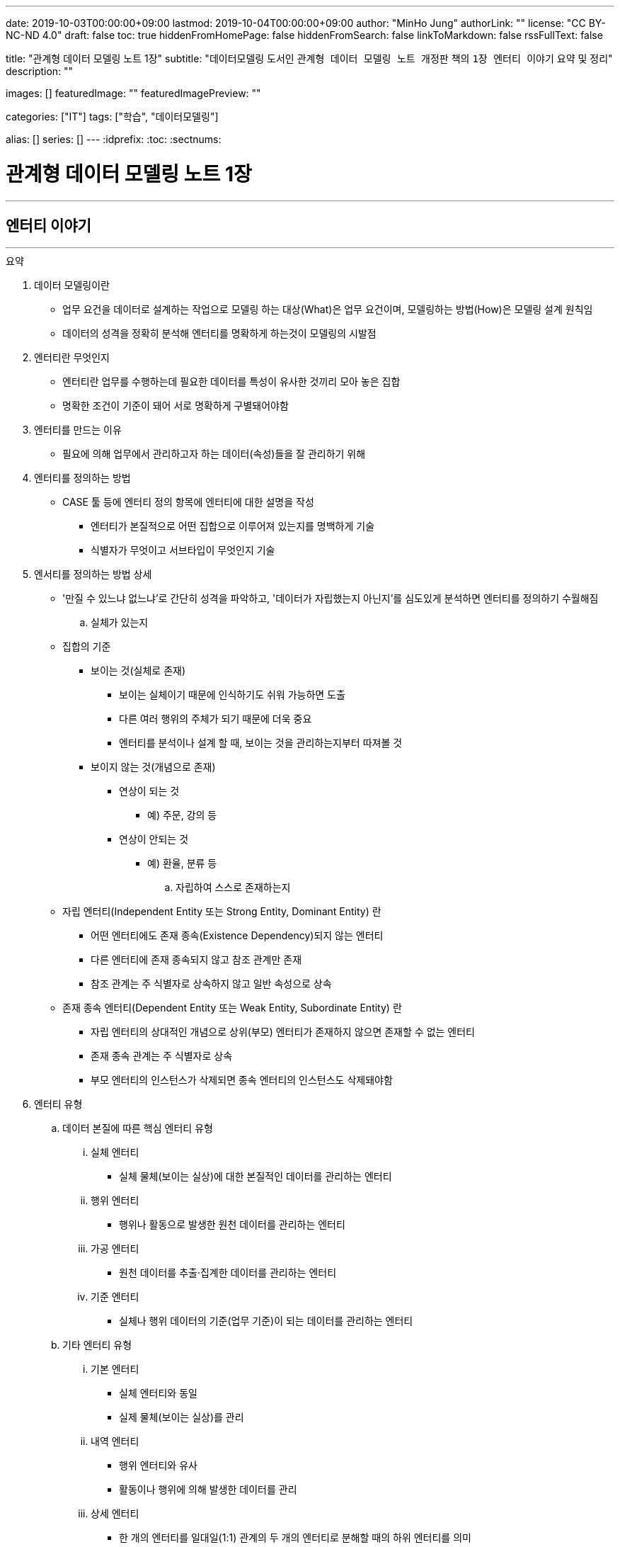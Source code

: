 ---
date: 2019-10-03T00:00:00+09:00
lastmod: 2019-10-04T00:00:00+09:00
author: "MinHo Jung"
authorLink: ""
license: "CC BY-NC-ND 4.0"
draft: false
toc: true
hiddenFromHomePage: false
hiddenFromSearch: false
linkToMarkdown: false
rssFullText: false

title: "관계형 데이터 모델링 노트 1장"
subtitle: "데이터모델링 도서인 `관계형 데이터 모델링 노트 개정판` 책의 `1장 엔터티 이야기` 요약 및 정리"
description: ""

images: []
featuredImage: ""
featuredImagePreview: ""

categories: ["IT"]
tags: ["학습", "데이터모델링"]

alias: []
series: []
---
:idprefix:
:toc:
:sectnums:

= 관계형 데이터 모델링 노트 1장

---
== 엔터티 이야기
---

.요약
****

. 데이터 모델링이란
* 업무 요건을 데이터로 설계하는 작업으로 모델링 하는 대상(What)은 업무 요건이며, 모델링하는 방법(How)은 모델링 설계 원칙임
* 데이터의 성격을 정확히 분석해 엔터티를 명확하게 하는것이 모델링의 시발점

. 엔터티란 무엇인지
* 엔터티란 업무를 수행하는데 필요한 데이터를 특성이 유사한 것끼리 모아 놓은 집합
* 명확한 조건이 기준이 돼어 서로 명확하게 구별돼어야함


. 엔터티를 만드는 이유
* 필요에 의해 업무에서 관리하고자 하는 데이터(속성)들을 잘 관리하기 위해


. 엔터티를 정의하는 방법
* CASE 툴 등에 엔터티 정의 항목에 엔터티에 대한 설명을 작성
** 엔터티가 본질적으로 어떤 집합으로 이루어져 있는지를 명백하게 기술
** 식별자가 무엇이고 서브타입이 무엇인지 기술


. 엔서티를 정의하는 방법 상세
* '만질 수 있느냐 없느냐’로 간단히 성격을 파악하고, '데이터가 자립했는지 아닌지’를 심도있게 분석하면 엔터티를 정의하기 수월해짐

.. 실체가 있는지
* 집합의 기준
** 보이는 것(실체로 존재)
*** 보이는 실체이기 때문에 인식하기도 쉬워 가능하면 도출
*** 다른 여러 행위의 주체가 되기 때문에 더욱 중요
*** 엔터티를 분석이나 설계 할 때, 보이는 것을 관리하는지부터 따져볼 것

** 보이지 않는 것(개념으로 존재)
*** 연상이 되는 것
**** 예) 주문, 강의 등
*** 연상이 안되는 것
**** 예) 환율, 분류 등

.. 자립하여 스스로 존재하는지
* 자립 엔터티(Independent Entity 또는 Strong Entity, Dominant Entity) 란
** 어떤 엔터티에도 존재 종속(Existence Dependency)되지 않는 엔터티
** 다른 엔터티에 존재 종속되지 않고 참조 관계만 존재
** 참조 관계는 주 식별자로 상속하지 않고 일반 속성으로 상속
* 존재 종속 엔터티(Dependent Entity 또는 Weak Entity, Subordinate Entity) 란
** 자립 엔터티의 상대적인 개념으로 상위(부모) 엔터티가 존재하지 않으면 존재할 수 없는 엔터티
** 존재 종속 관계는 주 식별자로 상속
** 부모 엔터티의 인스턴스가 삭제되면 종속 엔터티의 인스턴스도 삭제돼야함


. 엔터티 유형
.. 데이터 본질에 따른 핵심 엔터티 유형
... 실체 엔터티
* 실체 물체(보이는 실상)에 대한 본질적인 데이터를 관리하는 엔터티
... 행위 엔터티
* 행위나 활동으로 발생한 원천 데이터를 관리하는 엔터티
... 가공 엔터티
* 원천 데이터를 추출·집계한 데이터를 관리하는 엔터티
... 기준 엔터티
* 실체나 행위 데이터의 기준(업무 기준)이 되는 데이터를 관리하는 엔터티

.. 기타 엔터티 유형
... 기본 엔터티
* 실체 엔터티와 동일
* 실제 물체(보이는 실상)를 관리
... 내역 엔터티
* 행위 엔터티와 유사
* 활동이나 행위에 의해 발생한 데이터를 관리
... 상세 엔터티
* 한 개의 엔터티를 일대일(1:1) 관계의 두 개의 엔터티로 분해할 때의 하위 엔터티를 의미
* 중요 속성이 아닌 속성을 관리
** 단순히 중요하지 않은 속성만을 모아놓은 엔터티는 데이터 성격을 하나로 정의할 수 없기 때문에 '~상세' 엔터티가 됨
... 이력 엔터티
* 이력은 '주문'과 같은 하나의 의미를 나타내는 용어
... 코드 엔터티
* 코드 명과 코드 값을 관리하는 엔터티로써 그 외의 속성을 관리하면 코드 엔터티가 아님
... 관계 엔터티
* 교차 엔터티의 일종
... 집계 엔터티
* 어떤 값을 집계한 속성이 그 엔터티의 주요 속성이면 집계 엔터티로 정의
... 백업 엔터티
* 원천 데이터의 데이터를 백업한 엔터티이므로, 백업 엔터티와 원천 엔터티를 합쳐야 전체 데이터가 됨
... 임시 엔터티
* 범위가 모호하여 기준을 명확히 정할 필요가 있음
* 사용한 후 삭제하는 엔터티 또는 트랜젝션이 끝날 때 삭제하는 엔터티, 매일 초기화되는 엔터티 등




. 엔터티 설계 방법
.. 데이터 정체성
* 엔터티만 명확하게 정의하면 모델링의 많은 문제는 해결
* 여러 데이터가 혼합된 형태의 엔터티는 엔터티가 아니라 뷰로 사용
.. 엔터티 무결성
* 주 식별자가 존재하도록 엔터티 설계
.. 엔터티 유일성
* 같은 성격의 데이터는 전사적으로 유일하게
.. 데이터 혼용 배제
* 하나의 엔터티에 서로 다른 성격의 데이터를 혼용해서는 안됨
.. 타 엔터티와 관계 존재
* 엔터티는 보통 다른 엔터티와 관계가 존재하는 것이 일반적이므로 관계가 존재하지 않으면 그 엔터티의 성격을 다시 확인
** 가공·기준 엔터티 등은 관계가 존재하지 않을 수 있음
.. 프로세스 도출 지양
* 프로세스에 따라 변하는 상태를 엔터티로 설계하거나, 특정 프로세스를 처리하기 위한 화면에 따라 엔터티를 설계하면 안됨
* 엔터티와 프로세스는 별개
.. 화면 도출 지양
* 하나의 화면에 하나의 엔터티를 매핑해서 설계하는 것은 지양할 것
.. 데이터 관리 요건
* 데이터베이스에서 관리하려는 데이터를 엔터티로 설계하며, 설계 했더라도 사용하지 않는다면 삭제


. 엔터티 검증 방법
* 단기간에 데이터 모델을 검증하는 방법은 사실상 없음
* 엔터티를 하나씩 상세하게 들여다 보면서 평가 필요

* 논리 모델이 완료된 시점에 검증하는 것이 좋으며, 리더가 일관되게 검증
* 업무에서 필요한 데이터를 사용하기 좋게 설계한 것이 모델이므로, 모델에 누락된 데이터가 있는지, 불필요한 데이터가 있는지 검증
* 엔터티가 잘못 설계됐을 경우 주 식별자나 관계, 속성, 변경 이력 데이터 등을 제대로 설계 하는 것이 무의미하기 때문에 엔터티 검증은 가장 우선으로 해야함


. 데이터 무결성 확보 방법
- 데이터 무결성은 데이터 값이 완전하고 정확한 상태를 의미하며, 데이터가 정확하지 않다면 신뢰하기 힘들어 활용에 한계가 생김
- DBMS 차원의 제약은 데이터 무결성을 호가보하기 위해서 중욯나 요소이므로 사용을 적극적으로 고려
.. 엔터티 무결성(Entity Integrity)
* 엔터티에 존재하는 모든 인스턴스는 고유해야 하며, 널 값을 가지면 안 된다는 것이 엔터티 무결성
* 한 엔터티에는 동일한 주 식별자 값이 존재할 수 없으며, 주 식별자 속성은 모르는 값인 널 값을 허용할 수 없음
* 엔터티 무결성을 만족하기 위해선 주 식별자에 PK(Primary Key)를 생성하고, 업무 식별자에 유니크 인덱스(Unique Index)를 생성
.. 참조 무결성(Referential Integrity)
* 연관된 인스턴스 간의 일관성을 유지하기 위한 제약
* 엔터티의 외래 식별자 속성 값은 참조되는 엔터티의 주 식별자 값과 일치하거나 널 값이어야 한다는 것
* 참조 무결성은 FK(Foreign Key) 제약으로 지켜짐
.. 도메인 무결성(Domain Integrity)
* 도메인 무결성은 속성과 관련된 제약
* 도메인 무결성은 데이터 타입(Data Type)과 기본 값(Default) 제약, 널(Null) 제약, 체크(Check) 제약 등을 지킬 수 있음
.. 업무 무결성(Business Integrity)
* 업무 무결성은 기업에서 업무를 수행하는 방법이나 데이터를 처리하는 규칙을 의미
* 업무 무결성을 지키기 위해 지침을 제시하여 논리적으로 지키게 하는 방법이 있고, 데이터베이스 제약을 사용하여 강제적으로 지키게 하는 방법이 있음

****

---
=== 집합과 엔터티
****
- 집합 및 엔터티는 어떤 조건에 의해 그 대상을 분명히 알 수 있는것의 모임이며, 명확한 조건이 기준이 돼어 서로 명확하게 구별돼어야함
****

- 직관이나 사고로 확정지을 수 있는 대상에 보이지 않는 것을 포함하고 있으며, 누가 생각해도 대상(원소)이 같을 수 있도록 정의하는 것이 중요
- 릴레이션의 속성이 집합의 원소라고 생각하기 쉬우나, 집합의 원소는 릴레이션의 인스턴스를 의미
- 테이블의 표에 비유하면, 가로는 릴레이션(속성)을 의미하고, 세로는 집합(인스턴스)을 의미


---
=== 엔터티에 대한 서설
****
- 엔터티란 업무를 수행하는데 필요한 데이터를 특성이 유사한 것끼리 모아 놓은 집합
****

* 엔터티
** 필요 때문에 관리하고자 하는 데이터의 집합

** 특성이 유사한 데이터끼리 모아 놓은 집합
*** 특성이 유사한것끼리 모아 놓았다는 것은 함수 종속(Functional Dependency)을 의미

** 업무에서 관리하고자 하는 데이터(속성)를 함수 종속으로 도출한 결과 집합

* 엔터티 설계시 유의 사항
** 가능한 많은 데이터를 데이터베이스에 저장하도록 유도하는것이 좋으며, 관리할 필요성은 현업이 판단
** 엔터티와 주 식별자는 한몸이라고 생각해야하며, 주식별자를 모르고 엔터티를 설계(정의) 할 수 없음
** 속성이나 광계와 혼동해서는 안됨



---
=== 엔터티 정의가 왜 중요한가?
****
- 엔터티를 잘못 정의하면 그 이후의 단계(관계 및 속성 정의 등)는 의미가 없어짐
****

* 엔터티 정의(Definition)란
** 엔터티의 설명을 적는것
*** CASE 툴 등에 엔터티 정의 항목에 엔터티에 대한 설명을 적는것

** 엔터티가 본질적으로 어떤 집합으로 이루어져 있는지를 명백하게 하는 것
*** 식별자가 무엇이고 서브타입이 무엇인지를 밝히는 것



---
=== 엔터티 분류법
****
- 데이터의 성격을 정확히 분석해 엔터티를 명확하게 하는것이 모델링의 시발점
****

* 엔터티를 분류하는 이유
** 대상을 범주로 구분하면 그 대상의 특성이 더 잘 이해기 떄문
** 데이터와 엔터티를 보다 명확하게 이해하기 위함

* 엔터티 분류 방법
** 만질 수 있는 것과 만질 수 없는 것
*** 사람/사물과 같이 실제로 존재하는 물건인지, 만져서 느낄 수 있는지

** 자립 엔터티와 종속 엔터티
*** 엔터티가 스스로 존재할 수 있는 자립 엔터티인지
*** 다른 엔터티엔가 존재 종속(Existence Dependency)된 종속 엔터티인지

** 원천 데이터와 가공 데이터

** 실체·행위·가공·기준 엔터티
*** 실체·행위·가공·기준 엔터티 중 어디에 속하는지

** 내부 생성 데이터와 외부 생성 데이터
** 엔터티 유형에 의한 기본·내역·상세 등의 엔터티



---
=== 엔터티 정의 방법 - 보이는 것인가?
****
- 보이는 것을 관리하는 데이터는 실체 엔터티이며, 의미하는 데이터는 핵심 데이터일 가능성이 높음
- 실체 데이터와 개념으로 존재하는 데이터를 명확히 구분하는게 엔터티를 설계하는 시발점
****


* 집합의 기준
** 보이는 것(실체로 존재)
*** 보이는 실체이기 때문에 인식하기도 쉬워 가능하면 도출
*** 다른 여러 행위의 주체가 되기 때문에 더욱 중요
*** 엔터티를 분석이나 설계 할 때, 보이는 것을 관리하는지부터 따져볼 것

** 보이지 않는 것(개념으로 존재)
*** 연상이 되는 것
**** 예) 주문, 강의 등

*** 연상이 안되는 것
**** 예) 환율, 분류 등



---
=== 엔터티 정의 방법 - 스스로 존재하는가?
****
- 관리하는 데이터의 범위에 따라 자립 엔터티가 종속 엔터티가 될 수 있고, 종속 엔터티가 자립 엔터티가 될 수 있음
- 데이터의 성격만을 판단해 엔터티를 명확히 정의하는 것이 모델링의 시발점
****

* 자립 엔터티(Independent Entity 또는 Strong Entity, Dominant Entity) 란
** 어떤 엔터티에도 존재 종속(Existence Dependency)되지 않는 엔터티
** 다른 엔터티에 존재 종속되지 않고 참조 관계만 존재
** 참조 관계는 주 식별자로 상속하지 않고 일반 속성으로 상속

* 존재 종속 엔터티(Dependent Entity 또는 Weak Entity, Subordinate Entity) 란
** 자립 엔터티의 상대적인 개념으로 상위(부모) 엔터티가 존재하지 않으면 존재할 수 없는 엔터티
** 존재 종속 관계는 주 식별자로 상속
** 부모 엔터티의 인스턴스가 삭제되면 종속 엔터티의 인스턴스도 삭제돼야함


TIP: '만질 수 있느냐 없느냐'로 간단히 성격을 파악하고, '데이터가 자립했는지 아닌지'를 심도있게 분석하면 엔터티를 정의하기 수월해짐


---
=== 종속 엔터티의 종류
****
- 종속 엔터티는 참조 엔터티에 비하면 그다지 많지 않지만, 다양한 경우에서 발생
****

* 종속 엔터티의 유형
** 부모 엔터티의 부가 데이터를 관리하는 엔터티
*** 일부 데이터를 더욱 상세하게 관리하는 엔터티

** 1정규화에 의해서 발생한 엔터티
*** 부모 엔터티 없이는 존재할 수 없는 종속 엔터티

** 이력 데이터를 관리하는 엔터티
*** 원천 엔터티의 변경 데이터를 관리하기 위한 엔터티

** 다대다(M:M) 관계에서 발생한 교차 엔터티
*** 다대다(M:M) 관계는 보통 두 개의 일다다(1:M) 관계로 표현되면서 종속 엔터티가 생기는데 이를 교차 엔터티(Association Entity 또는 Relationship Entity, Intersection Entity)라고 함


** 슈퍼타입에 대한 서브타입 엔터티
*** 서브타입 엔터티는 슈퍼타입에 종속된 엔터티

** 엔터티 분해에 의한 일대일 관계의 엔터티
*** 성능이나 관리상의 이유로 속성을 수직 분할로 나눠서 관리하는 엔터티


---
=== 모델(ERD)과 메타 시스템의 속성 설명
****
- 표준은 기준을 의미하기도 하고 토대가 되기도 하지만, 메타 시스템의 속성 설명보다는 ERD의 속성 설명이 더욱 의미가 있다는 것을 간과하면 안됨
****

* 메타 시스템이란
** 엔터티와 속성 등의 정보를 관리하는 시스템
** 엔터티를 관리하는 엔터티와 속성을 관리하는 엔터티 필요할 것

* 메타 시스템에서 속성 관리 방안
. 엔터티의 엔터티의 주 식별자를 상속받아 엔터티의 속성을 관리
. 엔터티의 엔터티와 속성 엔터티를 별도로 두어 M:M 관계로 교차(관계) 엔터티를 통해 엔터티에 속한 속성을 관리

* 속성 설명 종류
** 일반화된 표준 설명
*** 메타 시스템에서는 대표적인 의미의 속성 설명

** 개별적으로 특화된 설명
*** ERD에서는 엔터티의 개별적인 의미의 속성 설명



---
=== 엔터티 정의 방법 - 원천 데이터인가?
****
- 엔터티에서 관리하는 데이터가 원천 데이터인지, 가공 데이터인지를 분류하는 것은 엔터티를 이해하는데 도움을 줌
- 보이는 것을 설계한 데이터인지, 스스로 존재하는 것을 설계한 데이터인지에 이어 원천과 가공 데이터를 구분하는 것은 매우 유용한 데이터 분석법
****

* 원천 데이터(Row Data)란
** 스스로 존재하는 최초의 데이터
** 고객이나 사용자가 화면에서 직접 입력(Key-In)함으로써 생성
** 원천 엔터티는 데이터 성격 자체로 판단한 식별자가 사용
** 외부에서 제공 받은 데이터

* 가공 데이터(Processing Data)란
** 원천 데이터나 또 다른 가공 데이터를 통해 만들어진 데이터
** 프로그램에 의해 생성된 데이터(집계, 요약, 임시, 작업용 데이터)
** 스스로 업데이트가 발생하지 않고 원천 데이터가 바뀌면 따라서 업데이트됨
** 원천 데이터와는 연관성만 있을 뿐 참조 무결성 관계는 없음
** 집계 기준과 같은 목적에 의해 주 식별자 결정됨으로써 식별자가 복잡해 질 수 있음

* 백업 데이터(Backup Data)란
** 원천 데이터일 수도 있고, 가공 데이터일 수도 있는 데이터
*** 기존 데이터를 두고 백업하면, 데이터 중복이 발생함으로 가공데이터
*** 기존 데이터에서 삭제하고 백업한다면 중복된 데이터가 아니므로 원천 데이터

* 원천 데이터와 가공 데이터의 정합성을 맞추는 방법
** 원천 데이터가 수정되는 시점에 가공 데이터를 실시간으로 수정하는 방법
** 특정 시간을 정해 배치로 가공 데이터를 원천 데이터와 맞추는 방법
** 가공 데이터는 원천 데이터가 어떤 엔터티에 존재하는지 기술
*** 어떤 방식으로 생성 했는지, 데이터 정합성을 어떻게 구현할 수 있는지 등 또한 기술



---
=== 데이터 본질에 따른 엔터티 분류법 - 실체·행위·가공·기준
****
- 엔터티를 분류할 때의 기준은 데이터의 성격
****

* 엔터티를 분류하는 이유
** 다양하게 분류해 보면 엔터티의 성격을 이해하는데 많은 도움
** 모델링 작업 순서를 정하는데 도움

* 엔터티 분류 핵심 유형
** 실체 엔터티
*** 실체 물체(보이는 실상)에 대한 본질적인 데이터를 관리하는 엔터티

** 행위 엔터티
*** 행위나 활동으로 발생한 원천 데이터를 관리하는 엔터티

** 가공 엔터티
*** 원천 데이터를 추출·집계한 데이터를 관리하는 엔터티

** 기준 엔터티
*** 실체나 행위 데이터의 기준(업무 기준)이 되는 데이터를 관리하는 엔터티


* 엔터티 분류 기준
** 엔터티의 용도
** 엔터티의 중요도
** 엔터티 생성 순서

* 엔터티 분류 순서
. 기준·실체 엔터티
. 행위 엔터티
. 가공 엔터티



---
=== 실체 엔터티란?
****
- 실체 엔터티는 도출이 수비지만 잘못 설계하면 업무 전체적으로 심각한 영향을 끼침
- 실체 엔터티를 제대로 설계해야 전체 모델이 안정됨
- 실체 엔터티는 단순하게 설계
****

* 실체 엔터티란
** 간단히 만질 수 있는 것(Tangible) 중 본질적인 데이터를 관리하는 엔터티

* 실체 엔터티 특징
** 실체 엔터티의 주 식별자는 단순하게
*** 인조 식별자가 오히려 집합의 성격을 더 직관적이고 명확하게 해줌
*** 행위 엔터티나 가공 엔터티에 인조 식별자를 사용하면 이해하기 어렵고 오용되는 경향이 있으니 주의

** 다른 엔터티 유형에 비해 과감한 통합 필요
*** 실체 엔터티가 통합되면 전체 모델 구조가 단순해지며, 단순한 모델이 좋은 모델이 될 가능성이 높음

** 실체가 소멸되지 않는 한 지속해서 하나의 인스턴스로 관리
*** 실체 엔터티의 이력 데이터를 실체 데이터에 포함시키지 않도록 주의

** 실체의 특정 속성이나 상태가 바뀔 수 있음
*** 일부 특성이 변하는 것으로 일부 속성에 대해 이력 데이터로 관리



---
=== 행위 엔터티란?
****
- 행위 엔터티와 행위 엔터티를 관리하는 속성이 대부분 많기 때문에 모델링시 가장 많은 시간이 소요됨
- 행위 엔터티의 통합은 실체 엔터티보다 어렵지만, 업무 식별자를 명확히 하여 최대한 통합하는 것이 좋음
****

* 행위 엔터티란
** 어떤 실체 의 업무 행위나 활동에 의해서 생긴 원천 데이터를 관리하는 엔터티

* 행위 엔터티 특징
** 엔터티 발생 순서가 존재할 수 있음
** 복잡한 주 식별자와 관계
*** 주 식별자는 업무 식별자를 우선적으로 사용하며, 가공 엔터티와 관계가 발생하면 잘못된 모델일 가능성이 높음

* 행위 엔터티의 업무 식별자 도출 방법
** 누가, 무엇을, 언제, 어떻게, 어디에서 했는지 분석
*** 이 중 전부가 모여야 인스턴스를 유일하게 식별할 수 있고, 2~3개가 인스턴스를 발생시킨 주체일 수도 있음



---
=== 가공 엔터티란?
****
- 원천 엔터티가 깔끔해도 가공 엔터티가 무분별하면 시스템 전반적으로 문제가 발생하기 때문에 가공 엔터티도 신경 써서 분석
- 원천 데이터를 바로 집계해도 크게 불편하지 않다면 굳이 집계 엔터티를 사용할 이유는 없음
- 가공 엔터티는 데이터 정합성이 문제를 최소화하기 위해 최대한 통합
****

* 가공 엔터티란
** 원천 데이터가 아닌 데이터를 관리하는 엔터티

** 원천 데이터의 실체, 행위, 기준 엔터티의 데이터를 가공한 데이터를 관리하는 엔터티
*** 주로 집계, 요약, 임시 데이터를 관리

** 보통 집계 기준(Dimension) 역할을 하는 엔터티 이외의 엔터티와는 관계가 존재하지 않음
** 주 식별자는 집계하려는 기준을 의미
** 작업의 편의성을 위해 데이터를 중복으로 관리하기도 함



---
=== 기준 엔터티란?
****
- 기준 데이터는 소량의 데이터지만 행위 엔터티 등에서 사용되므로 시스템 전반적으로 영향을 미침
****

* 기준 엔터티란
** 업무의 기준이 되는 엔터티
*** 업무를 수행할 때 참조가 되기 때문에 참조(Reference) 엔터티라고도 함
** 개념적인 데이터를 관리하는게 다를뿐 실체 엔터티의 특징을 그대로 따름

* 기준 엔터티 구분
** 기준 정보 성격의 데이터를 관리하는 엔터티
** 기본 정보 성격의 데이터를 관리

* 기준 엔터티 통합
** 데이터의 중복을 방지하기 위해 통합
** 업무의 기준이 되는 속성들을 모아 구조 통합



---
=== 엔터티 정의 방법 - 데이터 생성에 따른 분류법
****
- 데이터는 어디에서 생성했는지에  따라 내부 데이터와 외부 데이터로 구분
- 어떻게 생성했는지에 따라 화면 입력 데이터와 배치 데이터로 구분되며 모두 정규화 대상
****

* 내부 데이터(Internal Data)란
** 내부에서 생성할 수 있는 데이터로써, 그 값이 맞고 틀린지 결정할 수 있음
** 중복 데이터를 배제하고, 완전 정규화된 관계형 데이터 모델에 저장

* 외부 데이터(External Data)란
** 외부에서 받은 데이터로써, 그 값이 맞고 틀린지 결정할 수 없음
** 받은 그대로 저장하거나, 관계형 데이터 모델로 재설계하여 저장

* 내/외부 데이터 기준
** 내/외부 데이터의 기준은 주로 회사이지만, 기준 자체가 중요한 게 아니라 기준을 정한 후 일관되게 생각하는것이 중요

* 데이터 생성 유형
** 화면 입력(Key-In)
*** 외부 고객(Customer)이나 내부 사용자(User)가 주체
*** 화면을 선택하고 값을 입력한 후 저장하는 절차에 의해 데이터 생성

** 배치(Batch)
*** 대량 배치
*** 개별 배치
**** 트리거



---
=== 엔터티 정의 방법 - 엔터티 유형에 따른 분류법
****
- 기준이 명확하지 않으므로, 실무에 사용할 시 어떤 식으로든 기준을 정의해야함
- 엔터티 유형을 접미어로 사용하는것은 바람직 하지 않으나, 표준을 정해 방향을 제시한다는 측면에서 접미어를 붙이는 것이 시스템에 유용할 수 있음
- 접미어를 붙이기 위해 엔터티 분류법을 사용하는 것이 아니라, 데이터 성격을 파악하기 위해 분류법을 사용할 것
****

* 엔터티 유형
** 기본 엔터티
*** 실체 엔터티와 동일
*** 실제 물체(보이는 실상)를 관리

** 내역 엔터티
*** 행위 엔터티와 유사
*** 활동이나 행위에 의해 발생한 데이터를 관리

** 상세 엔터티
*** 한 개의 엔터티를 일대일(1:1) 관계의 두 개의 엔터티로 분해할 때의 하위 엔터티를 의미
*** 중요 속성이 아닌 속성을 관리
**** 단순히 중요하지 않은 속성만을 모아놓은 엔터티는 데이터 성격을 하나로 정의할 수 없기 때문에 '~상세' 엔터티가 됨

** 이력 엔터티
*** 이력은 '주문'과 같은 하나의 의미를 나타내는 용어

** 코드 엔터티
*** 코드 명과 코드 값을 관리하는 엔터티로써 그 외의 속성을 관리하면 코드 엔터티가 아님

** 관계 엔터티
*** 교차 엔터티의 일종

** 집계 엔터티
*** 어떤 값을 집계한 속성이 그 엔터티의 주요 속성이면 집계 엔터티로 정의

** 백업 엔터티
*** 원천 데이터의 데이터를 백업한 엔터티이므로, 백업 엔터티와 원천 엔터티를 합쳐야 전체 데이터가 됨

** 임시 엔터티
*** 범위가 모호하여 기준을 명확히 정할 필요가 있음
*** 사용한 후 삭제하는 엔터티 또는 트랜젝션이 끝날 때 삭제하는 엔터티, 매일 초기화되는 엔터티 등


---
=== 교차 엔터티란?
****
- 교차 엔터티로 설계하는 것은 가능한 빠른 단계에서 하는것이 바람직
- 엔터티 작도시 양쪽 부모 엔터티 사이에 위치 시키는 것이 좋음
****

* 교차 엔터티란
** 다대다(M:M) 관계에서 발생한 엔터티로써 물리 모델에서는 구현될 수 없으므로, 가능한 빠른 단계에서 교차 엔터티로 설계
** 재귀 관계에서 발생하는 BOM(Bill Of Materials) 엔터티도 교차 엔터티
*** 다대다(M:M) 재귀 관계는 역할(Role)을 관ㄹ히나는 모델에서 주로 발생

* 교차 엔터티 특징
** 다대다(M:M) 관계는 논리적으로 많이 발생
** 관리되는 속성이 많지 않음
** 3개체 관계(Ternary Relationships)에서도 발생
** 다대다(M:M) 관계를 해소하더라도 또다른 다대다(M:M) 관계가 생길 수 있음

* 교차 엔터티 명명법
** 관계의 명명법과 연관
** 양쪽 무모 엔터티와의 연관성을 표현



---
=== 엔터티 설계 원칙
****
- 성격·본질·주제에 따른 정체성이 분명한 엔터티로 설계
****

==== 데이터 정체성
* 엔터티만 명확하게 정의하면 모델링의 많은 문제는 해결
* 여러 데이터가 혼합된 형태의 엔터티는 엔터티가 아니라 뷰로 사용

==== 엔터티 무결성
* 주 식별자가 존재하도록 엔터티 설계

==== 엔터티 유일성
* 같은 성격의 데이터는 전사적으로 유일하게

==== 데이터 혼용 배제
* 하나의 엔터티에 서로 다른 성격의 데이터를 혼용해서는 안됨

==== 타 엔터티와 관계 존재
* 엔터티는 보통 다른 엔터티와 관계가 존재하는 것이 일반적이므로 관계가 존재하지 않으면 그 엔터티의 성격을 다시 확인
** 가공·기준 엔터티 등은 관계가 존재하지 않을 수 있음

==== 프로세스 도출 지양
* 프로세스에 따라 변하는 상태를 엔터티로 설계하거나, 특정 프로세스를 처리하기 위한 화면에 따라 엔터티를 설계하면 안됨
* 엔터티와 프로세스는 별개

==== 화면 도출 지양
* 하나의 화면에 하나의 엔터티를 매핑해서 설계하는 것은 지양할 것

==== 데이터 관리 요건
* 데이터베이스에서 관리하려는 데이터를 엔터티로 설계하며, 설계 했더라도 사용하지 않는다면 삭제



---
=== 엔터티 명은 어떻게 정하는가?
****
- 엔터티 명은 자신의 데이터 집합에 대한 이름이기도 하지만, 다른 엔터티가 바라보는 이름이기도 하므로 타 엔터티와 연관 관계에서 중요한 역할을 함
- 부적절한 엔터티 명은 엔터티의 정확한 사용을 어렵게하여 엔터티를 오용하게 함
- 엔터티 정의와 엔터티 명, 업무 식별자만 제대로 설계하면 엔터티는 온전해지며 더욱 견고해짐
****

==== 데이터 성격을 파악하기 쉽게 명명
엔터티 명을 보고 어떤 데이터를 관리하는지 알 수 있도록 적절하고 구체적으로 표현

==== 일관성 있게 명명
* 일정한 약속을 정해 준수할 것

==== 구체적으로 명명
* 구체적(Specific)
** 엔터티를 구성하는 집합의 성격이 고정적일 때
** 모호한 단어를 사용하지 않고 수식어를 적절히 사용하는것이며, 데이터의 성격을 표현하도록 붙이는 것

==== 확장성을 고려하여 명명
* 일반적(General)
** 추후에 추가(통합)될 집합이 존재할 가능성이 있을 대
** 넓은 개념을 포함할 수 있도록 유연하게 정의

==== 필요한 단어로만 명명
* 생략해도 의미가 통하는 단어는 생략
** '~시', '~용', '~별' 등
* 중복 의미를 나타내는 단어가 사용되지 않도록 주의

==== 프로세스를 표현하지 않도록 명명
* 엔터티 명에 '~등록', '~처리' 등과 같이 프로세스(업무)를 표현하는 것은 바람직하지 않음

==== 명사형으로 명명
* 엔터티 명은 명사형으로 사용하는 것이 일반적
* 형용사형을 사용하여 설명하는 식의 엔터티명은 함축적이지 않으며 직관적이지 않음

==== 가능하면 짧게 명명
* 엔터티 명은 가독성에 문제가 되지 않고 성격을 파악할 수 있는 정도 내에서 띄어쓰기를 하지 않고 명명

==== 테이블 명이 엔터티 명에 종속되지 않도록 명명
* 속성 명을 컬럼 명으로 자동 전환하는 것과 달리 엔터티 명은 테이블 명으로 자동 전환하지 않아야 함
* 엔터티 정의가 바뀌는 것은 바람직 하지 않지만, 엔터티 명은 생각보다 자주 바뀜
* 엔터티 명은 빈번하게 변경되지만, 테이블 명은 변경할 이유가 없다는 점을 염두에 두고 원칙을 정의

==== 동일한 엔터티 명이 없도록 명명
* 테이블 명과 마찬가지로 엔터티 명은 전 영역에서 중복돼서는 안됨
* 엔터티 명에 특수 문자는 사용하지 않는 것이 원칙이지만 '_', '/', '( )', '[ ]' 등은 사용가능



---
=== 다양한 엔터티에 대한 명명법
****
- 엔터티에서 관리하는 데이터를 가장 잘 표현한 명을 사용
****

==== 실체 엔터티 명명법
* 실체 엔터티에 대한 명명법의 핵심은 엔터티 명이 명사로 끝나는 것

==== 행위 엔터티 명명법
* 명사로 끝나도록 정하는 것은 적합하지 않음
* 엔터티 명에 '~했음'이나 '~한 데이터'를 붙여보았을 때 자연스러운 문장이 되면 행위 엔터티에 대한 명명으로 적합

==== 교차 엔터티 명명법
* 교차 엔터티의 명명법은 관계의 명명법과 연관됨
* 다대다(M:M) 관계의 관계 명은 교차 엔터티 명과 유사

==== 집계 엔터티 명명법
* 집계 기준은 앞쪽에, 대상(무엇을 집계했는지)은 뒤쪽에 위치하는 것이 좋음
** '(사원, 부서, 월, 매채)별(거래, 매출, 주문)집계' 와 같은 형식의 엔터티 명

==== 외부 엔터티 명명법
* 구체화 할것인지 일반화 할것인지 판단
** 구체화 할 시 기관명을 엔터티 명에 붙이는 것이 좋고, 일반화 할 시 통합을 대비해 기관명을 생략

==== 서브타입 엔터티 명명법
* 서브타입 엔터티 명은 슈퍼타입 엔터티에 수식어를 붙이는 형식으로 사용

==== 일대일 관계 엔터티 명명법
* 유사한 속성을 분리할 때
** 데이터의 성격에 맞게 명명
* 덜 사용되는 속성을 분리할 때
** 사용빈도에 따라 속성을 나눌경우 '~상세'로 명명
* 프로세스를 표현한 결과를 나타낼 때
** '~요청', '~승인'과 같이 데이터 성격에 맞는 엔터티 명으로 작성



---
=== 엔터티 설명은 어떻게 기술하는가?
****
- 길고 장황한 설명은 전달을 흐리게 해 혼란스러울 수 있음
- 간결한 설명이 좋은 설명이므로, 단순 명료하게 설명해야함
****

* 엔터티 설명(Explanation)이란
** 엔터티를 정의하는 것과 다르게, 단지 엔터티에 관해서 기술하는 것
** 엔터티가 어떤 데이터를 관리하는지 알게 하기 위해 생략하지 않고 반드시 기술

* 엔터티 설명 시 내용
** 본질적인 설명
*** 엔터티를 구성하는 데이터의 본질, 성격, 주제 등에 대해서 설명
*** 원천 데이터가 어떤 엔터티인지, 외부에서 받은 데이터라면 어디에서 받은 데이터인지 기술

** 부가 설명
*** 업무에 대한 설명, 프로세스에 대한 설명 등 참고로 기술하면 좋은 설명




---
=== 개념 모델에 포함하는 주요 엔터티란?
****
- 주요 엔터티는 사용 중인 전체 엔터티 중 10 ~ 30% 정도로 정의
- 주요 엔터티를 선정하는 것은 여의치 않을 때 생략할 수도 있으며, 모델링 중에 재선정할 수도 있음
****

* 주요(핵심) 엔터티란
** 주요 엔터티에 대한 정의는 명확하지 않지만, 중요하고(Important) 주된(Main) 엔터티


* 주요 엔터티를 찾는 방법
** 행위의 주체가 되는 엔터티
** 하위 엔터티가 많은 엔터티
** 핵심 업무 파악
** 업무에서 자주 사용되는 엔터티

* 주요 엔터티를 찾는 목적
** 개념 모델링을 하기 위해서

* 주요 엔터티를 선정하는 방법
** 리스트를 대상으로 주요 엔터티 선정을 요청하는 방법
** 인터뷰를 통해 주요 엔터티를 정하는 방법
** 개략적으로 분석하고 실체, 행위, 가공 엔터티로 분류하면서 주요 엔터티를 선정하는 방법


---
=== 엔터티 정의의 또 다른 이름 - 업무 식별자
****
- 업무 식별자는 엔터티를 설계하는 자체이기 때문에 업무 식별자까지 도출해야 제대로 엔터티를 설계한 것
- 엔터티 정의와 직접 연결 되므로, 엔터티를 정의하는 시점에 업무 식별자 도출
****

* 업무 식별자란
** 업무적으로 인스턴스를 구분하게 하는 식별자
** 데이터를 쌓는 기준이 되는 것으로 인스턴스의 발생 기준
*** 인조 식별자(사원번호 등)는 인스턴스를 물리적으로 구분하는 역할을 하지만, 업무 식별자는 인스턴스를 업무적으로 구분하는 역할



---
=== 업무 식별자 도출 방법
****
- 인스턴스를 발생시키는 기준 속성을 찾고, 시각 속성과 순번 속성은 우선 제외하고 따져 봄
- 업무 식별자를 도출할 때의 기본 원칙은 최소한의 속성이 되도록 해야함
****

* 업무 식별자 찾는 방법
** 데이터가 생성되는 기준 찾기
** 정규화를 수행하는 기준 찾기

* 업무 식별자 유형
** 실체 엔터티는 보통 식별 번호가 업무 식별자가 됨
** 행위 엔터티는 육하원칙에 의해 정해짐
** 집계 엔터티는 집계 기준(Dimension)이 업무 식별자가 됨
** 이력 엔터티는 업무 식별자에 시간 개념이 포함됨




---
=== 업무 식별자 표현 방법
****
- 업무 식별자는 중요한 요소이기 떄문에 어떠한 방법으로든 관리해야 함
****

* 업무 식별자 관리 방안
** 업무 식별자에 유니크 인덱스 생성
* 업무 식별자 표현 방안
** 대리 식별자(Alternate Identifier) 사용



---
=== 데이터 모델을 검증할 수 있는가?
****
- 단기간에 데이터 모델을 검증하는 방법은 사실상 없음
****

* 데이터 모델을 기계적으로 평가하는 방법은 몇 가지가 있지만, 평가 했다고 하기엔 많이 부족함
* 업무 요건에 따라 모델을 설계하기 때문에 어떤 식으로든 사람의 개입이 필연적
* 객관화하기 위해서는 정량화하여 수치로 평가할 수 있어야함



---
=== 엔터티 검증
****
- 업무에서 필요한 데이터를 사용하기 좋게 설계한 것이 모델이므로, 모델에 누락된 데이터가 있는지, 불필요한 데이터가 있는지 검증
- 엔터티가 잘못 설계됐을 경우 주 식별자나 관계, 속성, 변경 이력 데이터 등을 제대로 설계 하는 것이 무의미하기 때문에 엔터티 검증은 가장 우선으로 해야함
****

==== 엔터티 검증 시기
** 논리 모델이 완료된 시점에 검증하는 것이 좋으며, 리더가 일관되게 검증

==== 엔터티 존재 여부 검증 방법
* 모델에 표현된 불필요한 엔터티가 있는지?
* 모델에 표현되지 않은 엔터티가 있는지?
** 애플리케이션 화면, 엔터티 매트릭스 비교
*** 화면은 있는데 엔터티가 없는 경우
*** 엔터티만 존재하고 화면이 없는 경우
*** 엔터티에도 없고 화면에도 없는 경우

** TOBE 엔터티 존재 여부 검증
*** ASIS 엔터티가 TOBE 모델에 없는 경우
**** ASIS ㅇ네터티에 해당 업무가 TOBE에 삭제됐는지 검토
*** TOBE 모델에 있는 엔터티가 ASIS 모델에 없는 경우
**** 신규 업무로 인해 TOBE 모델에 추가됐는지 검토

==== 속성으로 설계해야 하는 것은 아닌지?
* 엔터티를 설계할 때 간혹 속성으로 설계해야 하는데, 엔터티로 설계하는 경우가 있으니 주의

==== 하나의 엔터티는 하나의 주제로 구성되었는가?
* 한 엔터티에 여러 성격의 데이터가 혼재돼서는 안되며, 엔터티는 동일한 성격의 집합으로 구성되어야 함

==== 유사한 성격의 데이터인데 개별적인 엔터티에서 관리하고 있지 않은지?
* 유사한 데이터가 여러 엔터티에 존재하는 것은 특별한 이득이 없으므로 엔터티 통합을 기본 원칙으로 검증
* 유사한 구조가 반복된다면 좀 더 일반화하여 통합

==== 필요한 단어만을 사용해서 엔터티 명을 구체적으로 붙였는지?
* 필요한 단어만을 사용해서 구체적으로 붙여야함
* 엔터티 명을 보고 어떤 데이터를 관리하는 엔터티인지를 알 수 있도록 가능한 구체적이어야 함
* 반대로 확장할 수 있는 집합인데도 불구하고 구체적으로 붙이는 것은 바람직하지 않음
* 엔터티 명에 필요 없는 단어는 생략
* 서브타입 엔터티 명은 슈퍼타입 엔터티 명을 차용해야 함

==== 엔터티 명이 주 식별자와 한 쌍이 되도록 붙였는지?
* 엔터티 명은 주 식별자와 한 쌍처럼 잘 어울려야 함
* 어울리지 않을 경우 단순히 가독성 측면에서만 문제가 되는 것이 아니라 간혹 둘 중의 하나를 잘못 설계했을 수도 있음

==== 엔터티 설명이 존재하며 간결하고 명확한가?
* 엔터티 설명은 반드시 기술하는 것이 원칙
* 설명이 누락된 엔터티를 뽑아서 설명을 채워야함
* 모델러는 엔터티 명과 설명만을 보고도 해당 엔터티를 충분히 설명할 수 있어야함

==== 업무 식별자가 존재하는가?
* 모든 엔터티에 업무 식별자가 존재하는지를 검토
* 업무 식별자는 CASE 툴에서 관리하지 않기 때문에 표준 형식을 정해서 관리

==== 이력 데이터를 관리하는 엔터티가 맞는지?
* 엔터티 명이 '~이력'으로 끝나는지 검토
* 하위(자식) 엔터티가 많다면 종료일자 속성을 주 식별자에 포함하지 말 것

==== 일대일 관계의 두 엔터티를 합체할 수 없는가?
* 일대일(1:1) 관계만을 뽑아서 두 엔터티의 성격이 같은지 확인
* 성능, 관리 상의 문제가 없다면 합체할 것을 고려

==== 종속 관계 엔터티의 주 식별자 상속이 적절한가?
* 종속 관계인 엔터티는 동일한 주제 영역에 존재해야함
* 종속 엔터티는 일반적으로 주 식별자를 식별자로서 상속

==== 데이터 인스턴스가 하나뿐인 특수 엔터티가 있는가?
* 인스턴스가 하나뿐인 엔터티는 흔치 않으므로, 반드시 잘못된 것은 아니지만 재차 확인해볼 필요가 있음

==== 주 식별자가 존재하지 않은 엔터티가 있는가?
* 주 식별자가 없다고 반드시 잘못된 엔터티는 아니지만, 주 식별자가 없는 엔터티를 뽑아서 다시 검토해야함

==== 주 식별자가 동일한 엔터티가 있는가?
* 일대일(1:1) 관계나 슈퍼타입, 서브타입 관계 등을 제외하고, 엔터티의 주 식별자가 같은 엔터티는 주 식별자를 검토해 볼 필요가 있음

==== 엔터티의 의미를 쉽게 설명할 수 있는가?
* 모델러는 스스로 설계한 엔터티와 속성을 쉽게 설명할 수 있어야함

==== 외부·복제 엔터티의 엔터티 명과 주 식별자가 원천 엔터티와 같은가?
* 외부 엔터티나 복제 엔터티는 원천 엔터티와 엔터티 명과 주 식별자가 동일해야함




---
=== 데이터 모델 설계 원칙
****
- 업무 요건을 데이터로 설계하는 작업으로 모델링 하는 대상(What)은 업무 요건이며, 모델링하는 방법(How)은 모델링 설계 원칙임
****

* 모델 설계시 우선순위
. 데이터 무결성
. 데이터 성능
. 관리 효율성
. 사용 편의성

* 모델 설계 원칙

==== 정체성
*  데이터 성격에 맞는 정체성이 뚜렷한 엔터티를 설계하는 것은 데이터 모델 설계의 중요한 원칙

==== 통합성
* 유사한 성격의 데이터는 통합하는 것이 데이터 모델링의 주요 원칙

==== 유연성
* 확장하기 수월한 모델으로  데이터를 통합할수록 모델은 유연해짐

==== 무결성
* 데이터에 결점이 없는 상태
** 무결성을 지키기위해 중복된 데이터를 배제하고 참조 무결성(Referential Itegrity), 도메인 규칙을 정의

==== 가독성
* 가독성이 좋도록 모델을 설계
** 관계선이 겹치지 않도록하거나 서브타입을 표현하는 것, 재귀 관계나 배타 관계를 표현하는 것

==== 업무 연관성
* 업무 요건에 맞는 모델을 설계하는 것
* 업무 식별자를 제대로 도출하여 엔터티를 분명히 설계
* 업무 프로세스에 맞게 관계선을 표현

==== 성능 효율성
* 성능이 좋도록 모델을 설계하는 것

==== 관리 효율성
* ERD가 제대로 관리될 수 있도록 설계하는 것

==== 표준화
* 표준화 원칙을 따라 동일한 용어를 사용하도록 설계하는 것

==== 데이터 보안 대비
* 향후에 사용되지 않을 수도 있다는 것을 고려해서 설계하며, 주믄등록번호 같은 암호화 대상 속성을 주 식별자로 사용하면 안됨




---
=== 무결성에 대해서
****
- 데이터 무결성은 데이터 값이 완전하고 정확한 상태를 의미하며, 데이터가 정확하지 않다면 신뢰하기 힘들어 활용에 한계가 생김
- DBMS 차원의 제약은 데이터 무결성을 호가보하기 위해서 중욯나 요소이므로 사용을 적극적으로 고려
****

==== 엔터티 무결성(Entity Integrity)
* 엔터티에 존재하는 모든 인스턴스는 고유해야 하며, 널 값을 가지면 안 된다는 것이 엔터티 무결성
* 한 엔터티에는 동일한 주 식별자 값이 존재할 수 없으며, 주 식별자 속성은 모르는 값인 널 값을 허용할 수 없음
* 엔터티 무결성을 만족하기 위해선 주 식별자에 PK(Primary Key)를 생성하고, 업무 식별자에 유니크 인덱스(Unique Index)를 생성

==== 참조 무결성(Referential Integrity)
* 연관된 인스턴스 간의 일관성을 유지하기 위한 제약
* 엔터티의 외래 식별자 속성 값은 참조되는 엔터티의 주 식별자 값과 일치하거나 널 값이어야 한다는 것
* 참조 무결성은 FK(Foreign Key) 제약으로 지켜짐

==== 도메인 무결성(Domain Integrity)
* 도메인 무결성은 속성과 관련된 제약
* 도메인 무결성은 데이터 타입(Data Type)과 기본 값(Default) 제약, 널(Null) 제약, 체크(Check) 제약 등을 지킬 수 있음

==== 업무 무결성(Business Integrity)
* 업무 무결성은 기업에서 업무를 수행하는 방법이나 데이터를 처리하는 규칙을 의미
* 업무 무결성을 지키기 위해 지침을 제시하여 논리적으로 지키게 하는 방법이 있고, 데이터베이스 제약을 사용하여 강제적으로 지키게 하는 방법이 있음



---
=== 성능에 대해서
****
- 정규화를 할수록 엔터티가 분해되기 때문에 많은 조인이 생겨 조회 성능이 나빠지는 반면에, 중복 데이터를 사용하면 많은 인서트·업데이트가 생겨 쓰기 성능이 나빠짐
- 성능 문제는 개념, 논리, 물리 모델링 각 단계에서 검토
- 성능을 위해 정규화라는 관계형 모델링 우너칙을 깨고 비정규형을 사용하는 것이 데이터 무결성을 지키는 것만큼의 가치가 있는지에 대한 검토 또한 필요
****

* 성능의 종류
** 조회(Select) 성능
*** 소수 데이터 조회
**** 인덱스로 해결
*** 다량의 데이터 조회
**** 스캔 방법과 조인 방법을 사용해 해결

** 쓰기(Insert/Update/Delete) 성능
*** 많은 트랜잭션을 동시에 최대한 빨리 입력 또는 수정 처리하는 것을 의미함
*** 한꺼번에 다량 발생하므로 경합을 줄여주는 방향으로 문제 해결 유도





